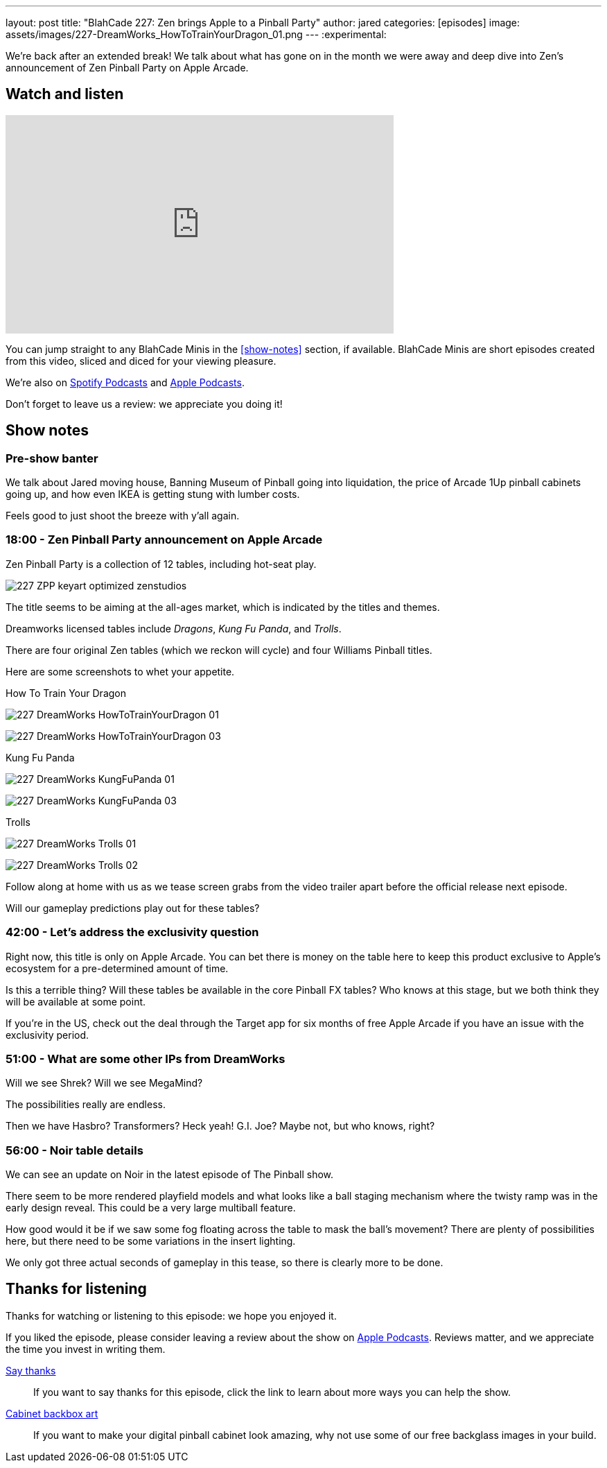 ---
layout: post
title: "BlahCade 227: Zen brings Apple to a Pinball Party"
author: jared
categories: [episodes]
image: assets/images/227-DreamWorks_HowToTrainYourDragon_01.png
---
:experimental:

We're back after an extended break! 
We talk about what has gone on in the month we were away and deep dive into Zen's announcement of Zen Pinball Party on Apple Arcade.

== Watch and listen

video::LpgHPQLCKEw[youtube, width=560, height=315]

You can jump straight to any BlahCade Minis in the <<show-notes>> section, if available.
BlahCade Minis are short episodes created from this video, sliced and diced for your viewing pleasure.

++++

++++

We're also on https://open.spotify.com/show/4YA3cs49xLqcNGhFdXUCQj[Spotify Podcasts] and https://podcasts.apple.com/au/podcast/blahcade-podcast/id1039748922[Apple Podcasts]. 

Don't forget to leave us a review: we appreciate you doing it!

== Show notes

=== Pre-show banter

We talk about Jared moving house, Banning Museum of Pinball going into liquidation, the price of Arcade 1Up pinball cabinets going up, and how even IKEA is getting stung with lumber costs. 

Feels good to just shoot the breeze with y'all again.

=== 18:00 - Zen Pinball Party announcement on Apple Arcade

Zen Pinball Party is a collection of 12 tables, including hot-seat play. 

image:227-ZPP-keyart-optimized-zenstudios.png[]

The title seems to be aiming at the all-ages market, which is indicated by the titles and themes. 

Dreamworks licensed tables include _Dragons_, _Kung Fu Panda_, and _Trolls_.

There are four original Zen tables (which we reckon will cycle) and four Williams Pinball titles.

Here are some screenshots to whet your appetite.

.How To Train Your Dragon
image:227-DreamWorks_HowToTrainYourDragon_01.png[]

image:227-DreamWorks_HowToTrainYourDragon_03.png[]

.Kung Fu Panda
image:227-DreamWorks_KungFuPanda_01.png[]

image:227-DreamWorks_KungFuPanda_03.png[]

.Trolls
image:227-DreamWorks_Trolls_01.png[]

image:227-DreamWorks_Trolls_02.png[]

Follow along at home with us as we tease screen grabs from the video trailer apart before the official release next episode.

Will our gameplay predictions play out for these tables?

=== 42:00 - Let's address the exclusivity question

Right now, this title is only on Apple Arcade. 
You can bet there is money on the table here to keep this product exclusive to Apple's ecosystem for a pre-determined amount of time.

Is this a terrible thing?
Will these tables be available in the core Pinball FX tables?
Who knows at this stage, but we both think they will be available at some point.

If you're in the US, check out the deal through the Target app for six months of free Apple Arcade if you have an issue with the exclusivity period.

=== 51:00 - What are some other IPs from DreamWorks

Will we see Shrek? Will we see MegaMind? 

The possibilities really are endless. 

Then we have Hasbro? Transformers? Heck yeah! G.I. Joe? Maybe not, but who knows, right? 

=== 56:00 - Noir table details

We can see an update on Noir in the latest episode of The Pinball show.

There seem to be more rendered playfield models and what looks like a ball staging mechanism where the twisty ramp was in the early design reveal. 
This could be a very large multiball feature. 

How good would it be if we saw some fog floating across the table to mask the ball's movement?
There are plenty of possibilities here, but there need to be some variations in the insert lighting.

We only got three actual seconds of gameplay in this tease, so there is clearly more to be done.

== Thanks for listening

Thanks for watching or listening to this episode: we hope you enjoyed it.

If you liked the episode, please consider leaving a review about the show on https://podcasts.apple.com/au/podcast/blahcade-podcast/id1039748922[Apple Podcasts]. 
Reviews matter, and we appreciate the time you invest in writing them.

https://www.blahcadepinball.com/support-the-show.html[Say thanks^]:: If you want to say thanks for this episode, click the link to learn about more ways you can help the show.

https://www.blahcadepinball.com/backglass.html[Cabinet backbox art]:: If you want to make your digital pinball cabinet look amazing, why not use some of our free backglass images in your build.
